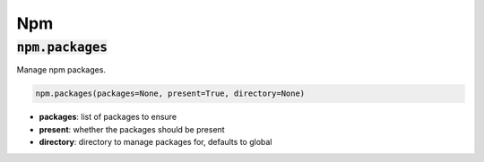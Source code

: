 Npm
---

:code:`npm.packages`
~~~~~~~~~~~~~~~~~~~~

Manage npm packages.

.. code:: python

    npm.packages(packages=None, present=True, directory=None)

+ **packages**: list of packages to ensure
+ **present**: whether the packages should be present
+ **directory**: directory to manage packages for, defaults to global

